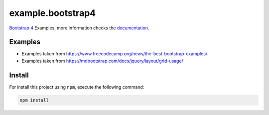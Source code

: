 ==================
example.bootstrap4
==================

`Bootstrap 4 <https://getbootstrap.com/>`_ Examples, more information checks the `documentation <https://getbootstrap.com/docs/4.5/getting-started/introduction/>`_.


Examples
========

- Examples taken from https://www.freecodecamp.org/news/the-best-bootstrap-examples/

- Examples taken from https://mdbootstrap.com/docs/jquery/layout/grid-usage/


Install
=======

For install this project using ``npm``, execute the following command:

.. code-block:: console

  npm install
